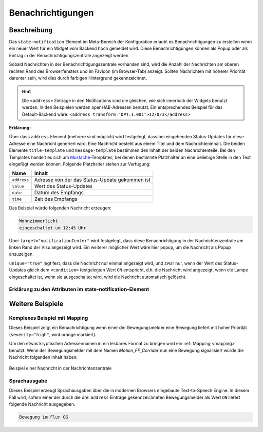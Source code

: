 .. _notifications:

Benachrichtigungen
==================

.. api-doc:: cv.core.notifications.Router

Beschreibung
------------

Das ``state-notification`` Element im Meta-Bereich der Konfiguration erlaubt es Benachrichtigungen zu erstellen wenn
ein neuer Wert für ein Widget vom Backend hoch gemeldet wird. Diese Benachrichtigungen können als Popup oder
als Eintrag in der Benachrichtigungszentrale angezeigt werden.

Sobald Nachrichten in der Benachrichtigungszentrale vorhanden sind, wird die Anzahl der Nachrichten am oberen rechten
Rand des Browserfensters und im Favicon (im Browser-Tab) anzeigt. Sollten Nachrichten mit höherer Priorität darunter
sein, wird dies durch farbigen Hintergrund gekennzeichnet.

.. code-block:: xml
    :caption: Einfaches Beispiel zeigt eine Nachricht in der Nachrichtenzentrale, wenn die Wohnzimmerlampe eingeschaltet ist.

    <meta>
        <notifications>
            <state-notification target="notificationCenter" unique="true">
                <title-template>Wohnzimmerlicht</title-template>
                <message-template>eingeschaltet um {{ time }} Uhr</message-template>
                <condition>1</condition>
                <addresses>
                    <address transform="OH:switch">Light_FF_Living</address>
                </addresses>
            </state-notification>
        </notifications>
        ...
    </meta>

.. HINT::

    Die ``<address>`` Einträge in den Notifications sind die gleichen, wie sich innerhalb der Widgets benutzt werden.
    In den Beispielen werden openHAB-Adressen benutzt. Ein entsprechendes Beispiel für das Default-Backend wäre:
    ``<address transform="DPT:1.001">12/0/3</address>``

**Erklärung:**

Über dass ``address`` Element (mehrere sind möglich) wird festgelegt, dass bei eingehenden Status-Updates für diese
Adresse eine Nachricht generiert wird. Eine Nachricht besteht aus einem Titel und dem Nachrichteninhalt.
Die beiden Elemente ``title-template`` und ``message-template`` bestimmen den Inhalt der beiden Nachrichtenteile.
Bei den Templates handelt es sich um `Mustache <https://github.com/janl/mustache.js>`__-Templates,
bei denen bestimmte Platzhalter an eine beliebige Stelle in den Text eingefügt werden können.
Folgende Platzhalter stehen zur Verfügung:

=========== =================================================
Name        Inhalt
=========== =================================================
``address`` Adresse von der das Status-Update gekommen ist
``value``   Wert des Status-Updates
``date``    Datum des Empfangs
``time``    Zeit des Empfangs
=========== =================================================

Das Beispiel würde folgenden Nachricht erzeugen:

.. code-block:: text

    Wohnzimmerlicht
    eingeschaltet um 12:45 Uhr


Über ``target="notificationCenter"`` wird festgelegt, dass diese Benachrichtigung in der Nachrichtenzentrale
am linken Rand der Visu angezeigt wird. Ein weiterer möglicher Wert wäre hier ``popup``, um die Nachricht
als Popup anzuzeigen.

``unique="true"`` legt fest, dass die Nachricht nur einmal angezeigt wird, und zwar nur, wenn der Wert des
Status-Updates gleich dem ``<condition>`` festgelegten Wert ``ON`` entspricht, d.h. die Nachricht wird angezeigt,
wenn die Lampe eingeschaltet ist, wenn sie ausgeschaltet wird, wird die Nachricht automatisch gelöscht.


Erklärung zu den Attributen im state-notification-Element
^^^^^^^^^^^^^^^^^^^^^^^^^^^^^^^^^^^^^^^^^^^^^^^^^^^^^^^^^

.. parameter-information:: state-notification


Weitere Beispiele
-----------------

Komplexes Beispiel mit Mapping
^^^^^^^^^^^^^^^^^^^^^^^^^^^^^^

.. code-block:: xml
    :caption: Komplexes Beispiel mit Benachrichtigungen für Bewegungen inkl. Mapping

    <meta>
        <mappings>
            <mapping name="Motion_name">
                <entry value="Motion_FF_Corridor">Flur OG</entry>
                <entry value="Motion_FF_Kitchen">Küche</entry>
                <entry value="Motion_FF_Dining">Esszimmer</entry>
            </mapping>
            ...
        </mappings>
        ...
        <notifications>
            <state-notification name="motion" target="notificationCenter" unique="true" severity="high">
                <title-template>Bewegungsalarm</title-template>
                <message-template>Bewegung erkannt: {{ address }}, {{ time }}</message-template>
                <condition>1</condition>
                <addresses address-mapping="Motion_name">
                    <address transform="OH:switch">Motion_FF_Dining</address>
                    <address transform="OH:switch">Motion_FF_Corridor</address>
                    <address transform="OH:switch">Motion_FF_Kitchen</address>
                </addresses>
            </state-notification>
        </notifications>
    </meta>

Dieses Beispiel zeigt ein Benachrichtigung wenn einer der Bewegungsmelder eine Bewegung liefert
mit hoher Priorität (``severity="high"``, wird orange markiert).

Um den etwas kryptischen Adressennamen in ein lesbares Format zu bringen wird ein :ref:`Mapping <mapping>` benutzt.
Wenn der Bewegungsmelder mit dem Namen *Motion_FF_Corridor* nun eine Bewegung signalisiert würde die Nachricht
folgenden Inhalt haben:

.. figure:: _static/nachrichten_zentrale.png
    :align: center

    Beispiel einer Nachricht in der Nachrichtenzentrale

Sprachausgabe
^^^^^^^^^^^^^

.. code-block:: xml
    :caption: Ausgabe der Nachricht über die Text-to-speech Engine des Browsers

        <meta>
            <mappings>
                <mapping name="Motion_name">
                    <entry value="Motion_FF_Corridor">Flur OG</entry>
                    <entry value="Motion_FF_Kitchen">Küche</entry>
                    <entry value="Motion_FF_Dining">Esszimmer</entry>
                </mapping>
                ...
            </mappings>
            ...
            <notifications>
                <state-notification name="motion" target="speech">
                    <message-template>Bewegung im {{ address }}</message-template>
                    <condition>1</condition>
                    <addresses address-mapping="Motion_name">
                        <address transform="OH:switch">Motion_FF_Dining</address>
                        <address transform="OH:switch">Motion_FF_Corridor</address>
                        <address transform="OH:switch">Motion_FF_Kitchen</address>
                    </addresses>
                </state-notification>
            </notifications>
        </meta>

Dieses Beispiel erzeugt Sprachausgaben über die in modernen Browsers eingebaute Text-to-Speech Engine.
In diesem Fall wird, sofern einer der durch die drei ``address`` Einträge gekennzeichneten Bewegungsmelder
als Wert ``ON`` liefert folgende Nachricht ausgegeben.

.. code-block:: text

    Bewegung im Flur OG

